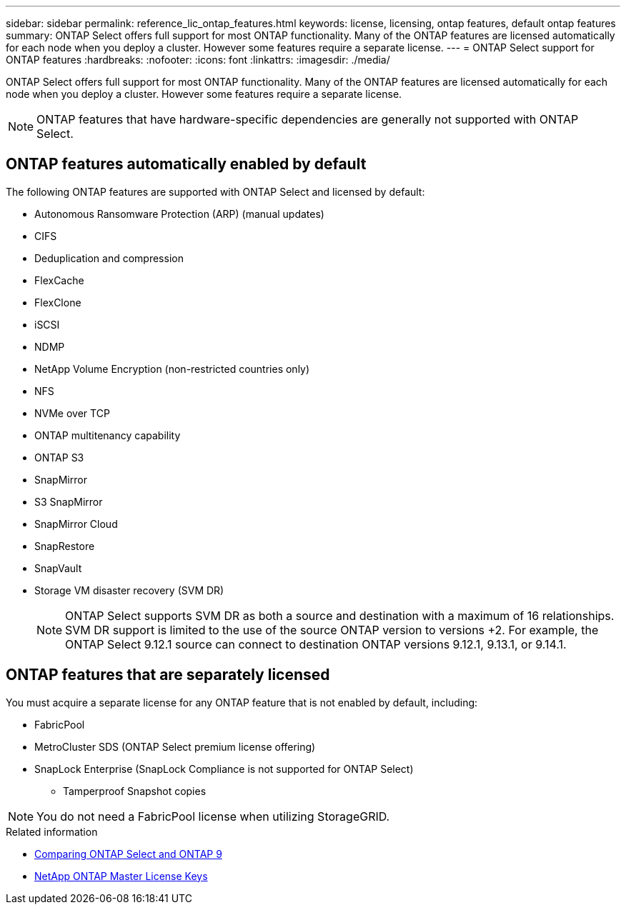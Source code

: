 ---
sidebar: sidebar
permalink: reference_lic_ontap_features.html
keywords: license, licensing, ontap features, default ontap features
summary: ONTAP Select offers full support for most ONTAP functionality. Many of the ONTAP features are licensed automatically for each node when you deploy a cluster. However some features require a separate license.
---
= ONTAP Select support for ONTAP features
:hardbreaks:
:nofooter:
:icons: font
:linkattrs:
:imagesdir: ./media/

[.lead]
ONTAP Select offers full support for most ONTAP functionality. Many of the ONTAP features are licensed automatically for each node when you deploy a cluster. However some features require a separate license.

[NOTE]
ONTAP features that have hardware-specific dependencies are generally not supported with ONTAP Select.

== ONTAP features automatically enabled by default

The following ONTAP features are supported with ONTAP Select and licensed by default:

* Autonomous Ransomware Protection (ARP) (manual updates)
* CIFS
* Deduplication and compression
* FlexCache
* FlexClone
* iSCSI
* NDMP
* NetApp Volume Encryption (non-restricted countries only)
* NFS
* NVMe over TCP
* ONTAP multitenancy capability
* ONTAP S3
* SnapMirror
* S3 SnapMirror
* SnapMirror Cloud
* SnapRestore
* SnapVault
* Storage VM disaster recovery (SVM DR)
+
NOTE: ONTAP Select supports SVM DR as both a source and destination with a maximum of 16 relationships. SVM DR support is limited to the use of the source ONTAP version to versions +2. For example, the ONTAP Select 9.12.1 source can connect to destination ONTAP versions 9.12.1, 9.13.1, or 9.14.1.

== ONTAP features that are separately licensed

You must acquire a separate license for any ONTAP feature that is not enabled by default, including:

* FabricPool
* MetroCluster SDS (ONTAP Select premium license offering)
* SnapLock Enterprise (SnapLock Compliance is not supported for ONTAP Select)
** Tamperproof Snapshot copies

[NOTE]
You do not need a FabricPool license when utilizing StorageGRID.

.Related information

* link:concept_ots_overview.html#comparing-ontap-select-and-ontap-9[Comparing ONTAP Select and ONTAP 9]
* link:https://mysupport.netapp.com/site/systems/master-license-keys[NetApp ONTAP Master License Keys^]

// 2025 JUN 25, ONTAPDOC-2741
// 2024 JUN 17, ONTAPDOC-2049
// 2023 Feb 15, GH issue 192
// 2023-APR-05, ONTAPDOC-920
// 2023-OCT-17, Added info about snaplock compliance
// 2023-DEC-07, ONTAPDOC-1523
// 2024-JAN-12, ONTAPDOC-1573
// 2024-MAR-14, ONTAPDOC-1778
// 2024-MAY-28, ONTAPDOC-1981